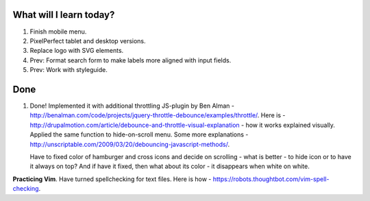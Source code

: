 .. title: Plan and done for May-01-2017
.. slug: plan-and-done-for-may-01-2017
.. date: 2017-05-01 10:41:14 UTC-07:00
.. tags: web-dev
.. category:
.. link:
.. description:
.. type: text

==============================
  What will I learn today?
==============================

#. Finish mobile menu.
#. PixelPerfect tablet and desktop versions.
#. Replace logo with SVG elements.
#. Prev: Format search form to make labels more aligned with input fields.
#. Prev: Work with styleguide.

==============================
  Done
==============================

1. Done! Implemented it with additional throttling JS-plugin by Ben Alman - http://benalman.com/code/projects/jquery-throttle-debounce/examples/throttle/. Here is - http://drupalmotion.com/article/debounce-and-throttle-visual-explanation - how it works explained visually. Applied the same function to hide-on-scroll menu. Some more explanations - http://unscriptable.com/2009/03/20/debouncing-javascript-methods/.

   Have to fixed color of hamburger and cross icons and decide on scrolling - what is better - to hide icon or to have it always on top? And if have it fixed, then what about its color - it disappears when white on white.

**Practicing Vim**. Have turned spellchecking for text files. Here is how - https://robots.thoughtbot.com/vim-spell-checking.
